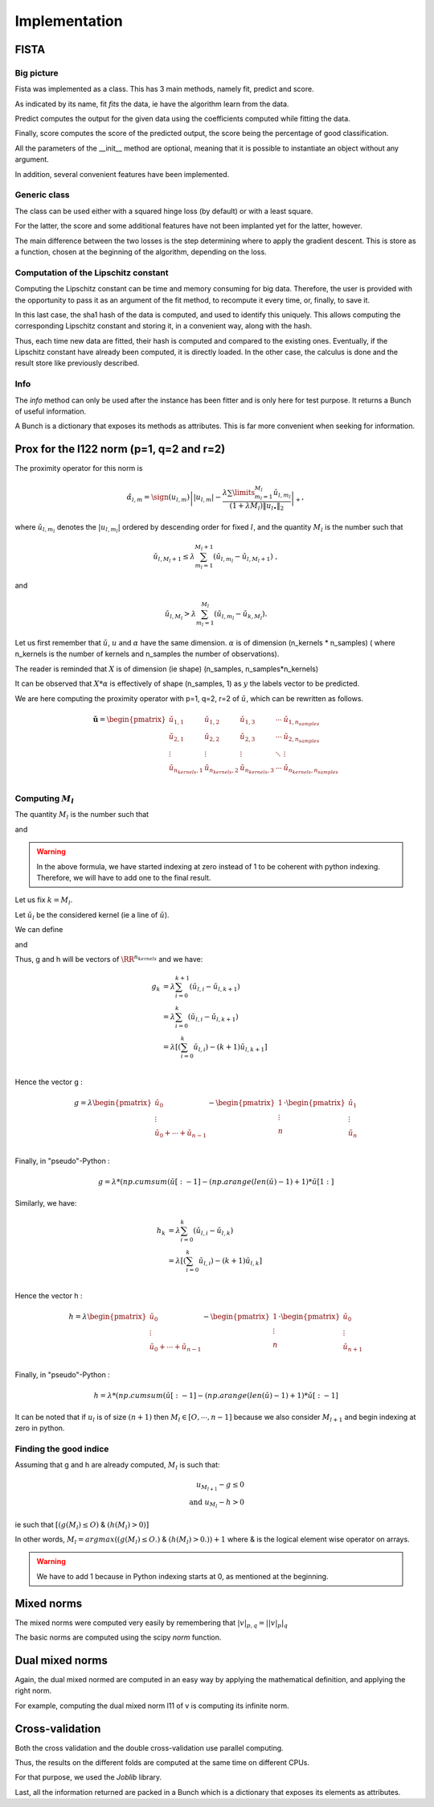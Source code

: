 Implementation
==============

FISTA
-----

Big picture
+++++++++++

Fista was implemented as a class.
This has 3 main methods, namely fit, predict and score.

As indicated by its name, fit *fits* the data, ie have the algorithm learn from the data. 

Predict computes the output for the given data using the coefficients computed while fitting the data.

Finally, score computes the score of the predicted output, the score being the percentage of good classification.

All the parameters of the __init__ method are optional, meaning that it is possible to instantiate an object without any argument.

In addition, several convenient features have been implemented.

Generic class
+++++++++++++

The class can be used either with a squared hinge loss (by default) or with a least square.

For the latter, the score and some additional features have not been implanted yet for the latter, however.

The main difference between the two losses is the step determining where to apply the gradient descent.
This is store as a function, chosen at the beginning of the algorithm, depending on the loss.

Computation of the Lipschitz constant
+++++++++++++++++++++++++++++++++++++

Computing the Lipschitz constant can be time and memory consuming for big data. Therefore, the user is provided with the opportunity to pass it as an argument of the fit method, to recompute it every time, or, finally, to save it.

In this last case, the sha1 hash of the data is computed, and used to identify this uniquely. This allows computing the corresponding Lipschitz constant and storing it, in a convenient way, along with the hash.

Thus, each time new data are fitted, their hash is computed and compared to the existing ones. Eventually, if the Lipschitz constant have already been computed, it is directly loaded. In the other case, the calculus is done and the result store like previously described.

Info
++++

The `info` method can only be used after the instance has been fitter and is only here for test purpose. It returns a Bunch of useful information.

A Bunch is a dictionary that exposes its methods as attributes.
This is far more convenient when seeking for information.

Prox for the l122 norm (p=1, q=2 and r=2)
-----------------------------------------


The proximity operator for this norm is 

.. math::

   \hat{\alpha}_{l,m} = \sign(u_{l,m})\left||u_{l,m}| -
      \frac{\lambda \sum\limits_{m_l=1}^{M_l} \check
        u_{l,m_l}}{(1+\lambda M_l) \|u_{l \bullet }\|_{2}} 
    \right|_+ ,

where  :math:`\check  u_{l,m_l}`  denotes the  :math:`|u_{l,m_l}|` ordered  by descending  order for fixed  :math:`l`,  and the quantity :math:`M_l` is the number such that
    
.. math::

   \check u_{l,M_l+1} \leq  \lambda \sum_{m_l=1}^{M_l+1}
   \left(\check u_{l,m_l} - \check u_{l,M_l+1}\right) \ ,
    
and

.. math::

   \check     u_{l,M_l}    >    \lambda\sum_{m_l=1}^{M_l}
   \left(\check u_{l,m_l} - \check u_{k,M_l}\right) .
       
Let us first remember that :math:`\check u`, :math:`u` and :math:`\alpha` have the same dimension.
:math:`\alpha` is of dimension (n_kernels * n_samples) ( where n_kernels is the number of kernels and n_samples the number of observations).

The reader is reminded that :math:`X` is of dimension (ie shape) (n_samples, n_samples*n_kernels)

It can be observed that :math:`X * \alpha` is effectively of shape (n_samples, 1) as :math:`y` the labels vector to be predicted.

We are here computing the proximity operator with p=1, q=2, r=2 of :math:`\check u`, which can be rewritten as follows.


.. math::

   \mathbf{\check u} = 
    \begin{pmatrix}
    \check u_{1,1}  &  \check u_{1,2}   &  \check u_{1,3}   & \cdots &  \check u_{1,n_{samples}}\\
    \check u_{2,1}  &  \check u_{2, 2}  &  \check u_{2, 3}  & \cdots &  \check u_{2, n_{samples}}\\
    \vdots & \vdots & \vdots & \ddots & \vdots\\
    \check u_{n_{kernels}, 1}  &  \check u_{n_{kernels},2 }  &  \check u_{n_{kernels},3} & \cdots & \check u_{n_{kernels}, n_{samples}}\\
    \end{pmatrix}


Computing :math:`M_l`
+++++++++++++++++++++

The quantity :math:`M_l` is the number such that
    
.. math::
   :label: Ml1

   \check u_{l,M_l+1} \leq  \lambda \sum_{m_l=0}^{M_l+1}
   \left(\check u_{l,m_l} - \check u_{l,M_l+1}\right) \ ,
    
and

.. math::
   :label: Ml2

   \check     u_{l,M_l}    >    \lambda\sum_{m_l=0}^{M_l}
   \left(\check u_{l,m_l} - \check u_{k,M_l}\right) .

.. warning::
   
   In the above formula, we have started indexing at zero instead of 1 to be coherent with python indexing. Therefore, we will have to add one to the final result.

Let us fix :math:`k = M_l`.

Let :math:`\check u_l` be the considered kernel (ie a line of :math:`\check u`).

We can define

.. math:: 
   :label: g_k
   
   g_{M_l + 1} = g_{k+1} = \sum_{m_l=0}^{M_l+1} \left(\check u_{l,i} - \check u_{l,M_l+1}\right)\\

and 

.. math::
   :label: h_k

   h_{M_l} = h_k = \sum_{m_l=0}^{M_l} \left(\check u_{l,i} - \check u_{k,M_l}\right)


Thus, g and h will be vectors of :math:`\RR^{n_kernels}` and we have: 

.. math::

   g_k & = \lambda\sum_{i=0}^{k+1} \left(\check u_{l,i} - \check u_{l,k+1}\right)\\
       & = \lambda\sum_{i=0}^{k} \left(\check u_{l,i} - \check u_{l,k+1}\right)\\
       & = \lambda \left[ ( \sum_{i=0}^{k} \check u_{l,i}) - (k+1) \check u_{l, k+1} \right] \\


Hence the vector g : 

.. math::
       g = \lambda 
             \begin{pmatrix}
             \check u_0  \\
             \vdots \\
             \check u_0 + \cdots +  \check u_{n-1} \\
             \end{pmatrix}
         - \begin{pmatrix}
             1  \\
             \vdots \\
             n \\
             \end{pmatrix}
          \cdot \begin{pmatrix}
             \check u_1  \\
             \vdots \\
             \check u_n \\
             \end{pmatrix}

Finally, in "pseudo"-Python :

.. math::

   g = \lambda * (np.cumsum( \check u [:-1] - (np.arange(len(\check u) -1 ) +1 ) * \check u [1:]

Similarly, we have: 

.. math::

   h_k & = \lambda\sum_{i=0}^{k} \left(\check u_{l,i} - \check u_{l,k}\right)\\
       & = \lambda \left[ ( \sum_{i=0}^{k} \check u_{l,i}) - (k+1) \check u_{l, k} \right] \\

Hence the vector h : 

.. math::
       h = \lambda 
             \begin{pmatrix}
             \check u_0  \\
             \vdots \\
             \check u_0 + \cdots +  \check u_{n-1} \\
             \end{pmatrix}
         - \begin{pmatrix}
             1  \\
             \vdots \\
             n \\
             \end{pmatrix}
          \cdot \begin{pmatrix}
             \check u_0  \\
             \vdots \\
             \check u_{n+1} \\
             \end{pmatrix}

Finally, in "pseudo"-Python :

.. math::

   h = \lambda * (np.cumsum( \check u [:-1] - (np.arange(len(\check u) -1 ) +1 ) * \check u [:-1]


It can be noted that if :math:`u_l` is of size :math:`(n+1)` then :math:`M_l \in [O, \cdots, n-1]` because we also consider :math:`M_{l+1}` and begin indexing at zero in python.

Finding the good indice
++++++++++++++++++++++++

Assuming that g and h are already computed, :math:`M_l` is such that:

.. math::
   
   u_{M_{l+1}} - g \le 0\\
   \text{and } u_{M_l} - h > 0

ie such that :math:`[ (g(M_l) \leq O)` & :math:`(h(M_l) > 0) ]`

In other words, :math:`M_l = argmax((g(M_l) \leq O.)` & :math:`(h(M_l) > 0.)) + 1` where & is the logical element wise operator on arrays.

.. warning::

   We have to add 1 because in Python indexing starts at 0, as mentioned at the beginning.

Mixed norms
-----------

The mixed norms were computed very easily by remembering that :math:`|v|_{p, q} = \left||v|_p\right|_q`

The basic norms are computed using the scipy `norm` function.

Dual mixed norms
----------------

Again, the dual mixed normed are computed in an easy way by applying the mathematical definition, and applying the right norm.

For example, computing the dual mixed norm l11 of v is computing its infinite norm.

Cross-validation
----------------

Both the cross validation and the double cross-validation use parallel computing.

Thus, the results on the different folds are computed at the same time on different CPUs.

For that purpose, we used the `Joblib` library.

Last, all the information returned are packed in a Bunch which is a dictionary that exposes its elements as attributes.
